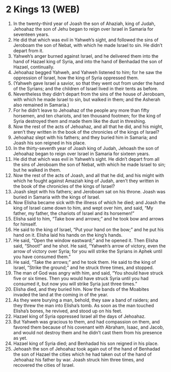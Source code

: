 * 2 Kings 13 (WEB)
:PROPERTIES:
:ID: WEB/12-2KI13
:END:

1. In the twenty-third year of Joash the son of Ahaziah, king of Judah, Jehoahaz the son of Jehu began to reign over Israel in Samaria for seventeen years.
2. He did that which was evil in Yahweh’s sight, and followed the sins of Jeroboam the son of Nebat, with which he made Israel to sin. He didn’t depart from it.
3. Yahweh’s anger burned against Israel, and he delivered them into the hand of Hazael king of Syria, and into the hand of Benhadad the son of Hazael, continually.
4. Jehoahaz begged Yahweh, and Yahweh listened to him; for he saw the oppression of Israel, how the king of Syria oppressed them.
5. (Yahweh gave Israel a savior, so that they went out from under the hand of the Syrians; and the children of Israel lived in their tents as before.
6. Nevertheless they didn’t depart from the sins of the house of Jeroboam, with which he made Israel to sin, but walked in them; and the Asherah also remained in Samaria.)
7. For he didn’t leave to Jehoahaz of the people any more than fifty horsemen, and ten chariots, and ten thousand footmen; for the king of Syria destroyed them and made them like the dust in threshing.
8. Now the rest of the acts of Jehoahaz, and all that he did, and his might, aren’t they written in the book of the chronicles of the kings of Israel?
9. Jehoahaz slept with his fathers; and they buried him in Samaria; and Joash his son reigned in his place.
10. In the thirty-seventh year of Joash king of Judah, Jehoash the son of Jehoahaz began to reign over Israel in Samaria for sixteen years.
11. He did that which was evil in Yahweh’s sight. He didn’t depart from all the sins of Jeroboam the son of Nebat, with which he made Israel to sin; but he walked in them.
12. Now the rest of the acts of Joash, and all that he did, and his might with which he fought against Amaziah king of Judah, aren’t they written in the book of the chronicles of the kings of Israel?
13. Joash slept with his fathers; and Jeroboam sat on his throne. Joash was buried in Samaria with the kings of Israel.
14. Now Elisha became sick with the illness of which he died; and Joash the king of Israel came down to him, and wept over him, and said, “My father, my father, the chariots of Israel and its horsemen!”
15. Elisha said to him, “Take bow and arrows;” and he took bow and arrows for himself.
16. He said to the king of Israel, “Put your hand on the bow;” and he put his hand on it. Elisha laid his hands on the king’s hands.
17. He said, “Open the window eastward;” and he opened it. Then Elisha said, “Shoot!” and he shot. He said, “Yahweh’s arrow of victory, even the arrow of victory over Syria; for you will strike the Syrians in Aphek until you have consumed them.”
18. He said, “Take the arrows;” and he took them. He said to the king of Israel, “Strike the ground;” and he struck three times, and stopped.
19. The man of God was angry with him, and said, “You should have struck five or six times. Then you would have struck Syria until you had consumed it, but now you will strike Syria just three times.”
20. Elisha died, and they buried him. Now the bands of the Moabites invaded the land at the coming in of the year.
21. As they were burying a man, behold, they saw a band of raiders; and they threw the man into Elisha’s tomb. As soon as the man touched Elisha’s bones, he revived, and stood up on his feet.
22. Hazael king of Syria oppressed Israel all the days of Jehoahaz.
23. But Yahweh was gracious to them, and had compassion on them, and favored them because of his covenant with Abraham, Isaac, and Jacob, and would not destroy them and he didn’t cast them from his presence as yet.
24. Hazael king of Syria died; and Benhadad his son reigned in his place.
25. Jehoash the son of Jehoahaz took again out of the hand of Benhadad the son of Hazael the cities which he had taken out of the hand of Jehoahaz his father by war. Joash struck him three times, and recovered the cities of Israel.
